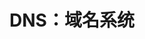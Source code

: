 #+TITLE: DNS：域名系统
#+HTML_HEAD: <link rel="stylesheet" type="text/css" href="css/main.css" />
#+HTML_LINK_UP: igmp.html   
#+HTML_LINK_HOME: tii.html
#+OPTIONS: num:nil timestamp:nil  ^:nil
